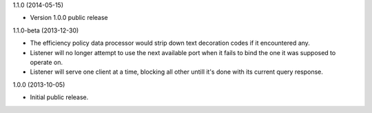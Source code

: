 1.1.0 (2014-05-15)

* Version 1.0.0 public release


1.1.0-beta (2013-12-30)

* The efficiency policy data processor would strip down text decoration codes if it encountered any.

* Listener will no longer attempt to use the next available port when it fails to bind the one it was supposed to operate on.

* Listener will serve one client at a time, blocking all other untill it's done with its current query response.


1.0.0 (2013-10-05)

* Initial public release.